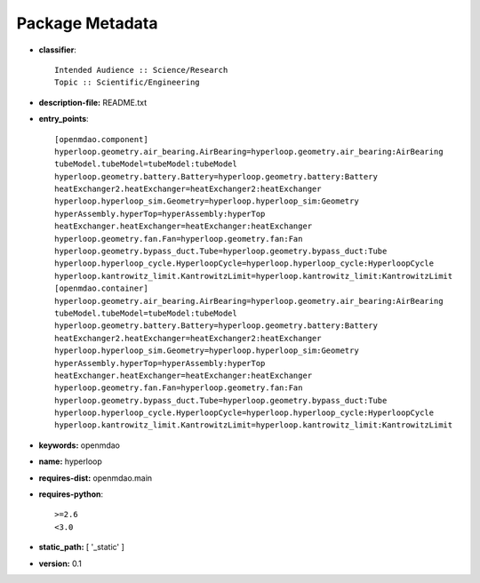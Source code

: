 
================
Package Metadata
================

- **classifier**:: 

    Intended Audience :: Science/Research
    Topic :: Scientific/Engineering

- **description-file:** README.txt

- **entry_points**:: 

    [openmdao.component]
    hyperloop.geometry.air_bearing.AirBearing=hyperloop.geometry.air_bearing:AirBearing
    tubeModel.tubeModel=tubeModel:tubeModel
    hyperloop.geometry.battery.Battery=hyperloop.geometry.battery:Battery
    heatExchanger2.heatExchanger=heatExchanger2:heatExchanger
    hyperloop.hyperloop_sim.Geometry=hyperloop.hyperloop_sim:Geometry
    hyperAssembly.hyperTop=hyperAssembly:hyperTop
    heatExchanger.heatExchanger=heatExchanger:heatExchanger
    hyperloop.geometry.fan.Fan=hyperloop.geometry.fan:Fan
    hyperloop.geometry.bypass_duct.Tube=hyperloop.geometry.bypass_duct:Tube
    hyperloop.hyperloop_cycle.HyperloopCycle=hyperloop.hyperloop_cycle:HyperloopCycle
    hyperloop.kantrowitz_limit.KantrowitzLimit=hyperloop.kantrowitz_limit:KantrowitzLimit
    [openmdao.container]
    hyperloop.geometry.air_bearing.AirBearing=hyperloop.geometry.air_bearing:AirBearing
    tubeModel.tubeModel=tubeModel:tubeModel
    hyperloop.geometry.battery.Battery=hyperloop.geometry.battery:Battery
    heatExchanger2.heatExchanger=heatExchanger2:heatExchanger
    hyperloop.hyperloop_sim.Geometry=hyperloop.hyperloop_sim:Geometry
    hyperAssembly.hyperTop=hyperAssembly:hyperTop
    heatExchanger.heatExchanger=heatExchanger:heatExchanger
    hyperloop.geometry.fan.Fan=hyperloop.geometry.fan:Fan
    hyperloop.geometry.bypass_duct.Tube=hyperloop.geometry.bypass_duct:Tube
    hyperloop.hyperloop_cycle.HyperloopCycle=hyperloop.hyperloop_cycle:HyperloopCycle
    hyperloop.kantrowitz_limit.KantrowitzLimit=hyperloop.kantrowitz_limit:KantrowitzLimit

- **keywords:** openmdao

- **name:** hyperloop

- **requires-dist:** openmdao.main

- **requires-python**:: 

    >=2.6
    <3.0

- **static_path:** [ '_static' ]

- **version:** 0.1

